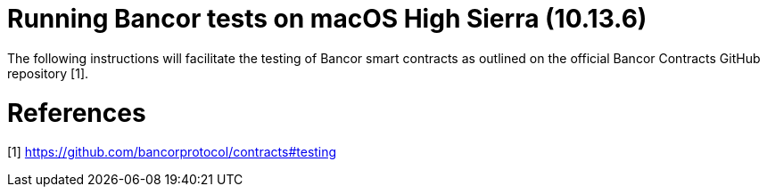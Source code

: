= Running Bancor tests on macOS High Sierra (10.13.6)

The following instructions will facilitate the testing of Bancor smart contracts as outlined on the official Bancor Contracts GitHub repository [1].


= References
[1] https://github.com/bancorprotocol/contracts#testing

